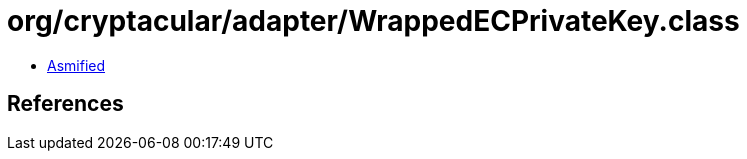 = org/cryptacular/adapter/WrappedECPrivateKey.class

 - link:WrappedECPrivateKey-asmified.java[Asmified]

== References

